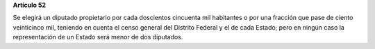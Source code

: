**Artículo 52**

Se elegirá un diputado propietario por cada doscientos cincuenta mil
habitantes o por una fracción que pase de ciento veinticinco mil,
teniendo en cuenta el censo general del Distrito Federal y el de cada
Estado; pero en ningún caso la representación de un Estado será menor de
dos diputados.
